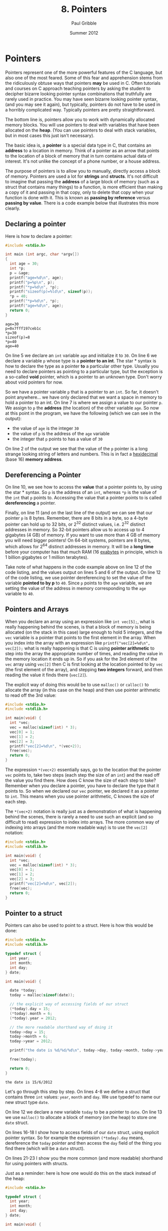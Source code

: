 #+STARTUP: showall

#+TITLE:     8. Pointers
#+AUTHOR:    Paul Gribble
#+EMAIL:     paul@gribblelab.org
#+DATE:      Summer 2012

* Pointers

Pointers represent one of the more powerful features of the C
language, but also one of the most feared. Some of this fear and
apprehension stems from the ridiculously obtuse ways that pointers
*may* be used in C. Often tutorials and courses on C approach teaching
pointers by asking the student to decipher bizarre looking pointer
syntax combinations that truthfully are rarely used in practice. You
may have seen bizarre looking pointer syntax, (and you may see it
again), but typically, pointers do not have to be used in a horribly
complicated way. Typically pointers are pretty straightforward.

The bottom line is, pointers allow you to work with dynamically
allocated memory blocks. You will use pointers to deal with variables
that have been allocated on the *heap*. (You can use pointers to deal
with stack variables, but in most cases this just isn't necessary).

The basic idea is, a *pointer* is a special data type in C, that
contains an *address* to a location in memory. Think of a pointer as
an arrow that points to the location of a block of memory that in turn
contains actual data of interest. It's not unlike the concept of a
phone number, or a house address.

The purpose of pointers is to allow you to manually, directly access a
block of memory. Pointers are used a lot for *strings* and
*structs*. It's not difficult to imagine that passing the *address* of
a large block of memory (such as a struct that contains many things)
to a function, is more efficient than making a copy of it and passing
in that copy, only to delete that copy when your function is done with
it. This is known as *passing by reference* versus *passing by
value*. There is a code example below that illustrates this more
clearly.

** Declaring a pointer

Here is how to declare a pointer:

#+BEGIN_SRC c
#include <stdio.h>

int main (int argc, char *argv[])
{
  int age = 30;
  int *p;
  p = &age;
  printf("age=%d\n", age);
  printf("p=%p\n", p);
  printf("*p=%d\n", *p);
  printf("sizeof(p)=%ld\n", sizeof(p));
  *p = 40;
  printf("*p=%d\n", *p);
  printf("age=%d\n", age);
  return 0;
}
#+END_SRC

#+BEGIN_EXAMPLE
age=30
p=0x7fff197ceb1c
*p=30
sizeof(p)=8
*p=40
age=40
#+END_EXAMPLE

On line 5 we declare an =int= variable =age= and initialize it to
=30=. On line 6 we declare a variable =p= whose type is a *pointer to
an int*. The star * syntax is how to declare the type as a pointer
*to* a particular other type. Usually you need to declare pointers as
pointing to a particular type, but the exception is a so-called *void*
pointer, which is a pointer to an unknown type. Don't worry about void
pointers for now.

So we have a pointer variable =p= that is a pointer to an =int=. So
far, it doesn't point anywhere... we have only declared that we want a
space in memory to hold a pointer to an int. On line 7 is where we
assign a value to our pointer =p=. We assign to =p= the *address* (the
location) of the other variable =age=. So now at this point in the
program, we have the following (which we can see in the output):

- the value of =age= is the integer =30=
- the value of =p= is the address of the =age= variable
- the integer that =p= points to has a value of =30=

On line 2 of the output we see that the value of the =p= pointer is a
long strange looking string of letters and numbers. This is in fact a
[[http://en.wikipedia.org/wiki/Hexadecimal][hexidecimal]] (base 16) *memory address*.

** Dereferencing a Pointer

On line 10, we see how to access the *value* that a pointer points to,
by using the star * syntax. So =p= is the address of an =int=, whereas
=*p= is the value of the =int= that =p= points to. Accessing the value
that a pointer points to is called *dereferencing* a pointer.

Finally, on line 11 (and on the last line of the output) we can see
that our pointer =p= is 8 bytes. Remember, there are 8 bits in a byte,
so a 4-byte pointer can hold up to 32 bits, or $2^{32}$ distinct values,
i.e. $2^{32}$ distinct addresses in memory. So 32-bit pointers allow us
to access up to 4 gigabytes (4 GB) of memory. If you want to use more
than 4 GB of memory you will need bigger pointers! On 64-bit systems,
pointers are 8 bytes, which allows for $2^{64}$ distinct addresses in
memory. It will be a *long time* before your computer has that much
RAM (16 [[http://en.wikipedia.org/wiki/Exabyte][exabytes]] in principle, which is 1 billion gigabytes or 1
million terabytes).

Take note of what happens in the code example above on line 12 of the
code listing, and the values output on lines 5 and 6 of the output. On
line 12 of the code listing, we use pointer dereferencing to set the
value of the variable *pointed to by p* to =40=. Since =p= points to
the =age= variable, we are setting the value of the address in memory
corresponding to the =age= variable to =40=.

** Pointers and Arrays

When you declare an array using an expression like =int vec[5];=, what
is really happening behind the scenes, is that a block of memory is
being allocated (on the stack in this case) large enough to hold 5
integers, and the =vec= variable is a pointer that points to the first
element in the array. When you index into the array with an expression
like =printf("vec[2]=%d\n", vec[2]);= what is really happening is that
C is using *pointer arithmetic* to step into the array the appropriate
number of times, and reading the value in the memory location it ends
up in. So if you ask for the 3rd element of the =vec= array using
=vec[2]= then C is first looking at the location pointed to by =vec=
(the first element of the array), and stepping *two integers* forward,
and then reading the value it finds there (=vec[2]=).

The explicit way of doing this would be to use =malloc()= or
=calloc()= to allocate the array (in this case on the heap) and then
use pointer arithmetic to read off the 3rd value:

#+BEGIN_SRC C
#include <stdio.h>
#include <stdlib.h>

int main(void) {
  int *vec;
  vec = malloc(sizeof(int) * 3);
  vec[0] = 1;
  vec[1] = 2;
  vec[2] = 3;
  printf("vec[2]=%d\n", *(vec+2));
  free(vec);
  return 0;
}
#+END_SRC

The expression =*(vec+2)= essentially says, go to the location that
the pointer =vec= points to, take two steps (each step the size of an
=int=) and the read off the value you find there. How does C know the
size of each step to take? Remember when you declare a pointer, you
have to declare the type that it points to. So when we declared our
=vec= pointer, we declared it as a pointer to =int=. This means when
you use pointer arithmetic, C knows the size of each step.

The =*(vec+2)= notation is really just as a demonstration of what is
happening behind the scenes, there is rarely a need to use such an
explicit (and so difficult to read) expression to index into
arrays. The more common way of indexing into arrays (and the more
readable way) is to use the =vec[2]= notation:

#+BEGIN_SRC C
#include <stdio.h>
#include <stdlib.h>

int main(void) {
  int *vec;
  vec = malloc(sizeof(int) * 3);
  vec[0] = 1;
  vec[1] = 2;
  vec[2] = 3;
  printf("vec[2]=%d\n", vec[2]);
  free(vec);
  return 0;
}
#+END_SRC


** Pointer to a struct

Pointers can also be used to point to a struct. Here is how this would
be done:

#+BEGIN_SRC c
#include <stdio.h>
#include <stdlib.h>

typedef struct {
  int year;
  int month;
  int day;
} date;

int main(void) {

  date *today;
  today = malloc(sizeof(date));
  
  // the explicit way of accessing fields of our struct
  (*today).day = 15;
  (*today).month = 6;
  (*today).year = 2012;

  // the more readable shorthand way of doing it
  today->day = 15;
  today->month = 6;
  today->year = 2012;

  printf("the date is %d/%d/%d\n", today->day, today->month, today->year);

  free(today);
  
  return 0;
}
#+END_SRC

#+BEGIN_EXAMPLE
the date is 15/6/2012
#+END_EXAMPLE

Let's go through this step by step. On lines 4-8 we define a struct
that contains three =int= values: =year=, =month= and =day=. We use
typedef to name our new struct type =date=.

On line 12 we declare a new variable =today= to be a pointer to
=date=. On line 13 we use =malloc()= to allocate a block of memory (on
the heap) to store one =date= struct.

On lines 16-18 I show how to access fields of our =date= struct, using
explicit pointer syntax. So for example the expression =(*today).day=
means, dereference the =today= pointer and then access the =day= field
of the thing you find there (which will be a =date= struct).

On lines 21-23 I show you the more common (and more readable)
shorthand for using pointers with structs.

Just as a reminder: here is how one would do this on the stack instead
of the heap:

#+BEGIN_SRC c
#include <stdio.h>

typedef struct {
  int year;
  int month;
  int day;
} date;

int main(void) {

  date today;
  
  today.day = 15;
  today.month = 6;
  today.year = 2012;

  printf("the date is %d/%d/%d\n", today.day, today.month, today.year);

  return 0;
}
#+END_SRC

Gone is all of the pointer stuff, at least on the surface. Under the
hood, C is still using pointers to accomplish this.


** Pointers to Functions

One of the handy things you can do in C, is to use a pointer to point to a function. Then you can pass this function pointer to other functions as an argument, you can store it in a struct, etc. Here is a small example:

#+BEGIN_SRC c
#include <stdio.h>

int add( int a, int b ) {
  return a + b;
}

int subtract( int a, int b ) {
  return a - b;
}

int multiply( int a, int b ) {
  return a * b;
}

void doMath( int (*fn)(int a, int b), int a, int b ) {
  int result = fn(a, b);
  printf("result = %d\n", result);
}

int main(void) {

  int a = 2;
  int b = 3;
  
  doMath(add, a, b);
  doMath(subtract, a, b);
  doMath(multiply, a, b);

  return 0;
}
#+END_SRC

Let's go through this to understand what's happening. On lines 3-5,
7-9 and 11-13, we define functions =add=, =subtract= and
=multiply=. These functions return an =int= and take two =int= values
as input arguments.

On lines 15-18 we define a function =doMath= which returns nothing
(hence =void=) and which takes three input arguments. The first input argument is:

#+BEGIN_SRC C
int (*fn)(int a, int b)
#+END_SRC

This first argument is a *pointer to a function*. It's actually more
specific than that. It's a pointer to a specific kind of function: a
function that returns an =int=, and that takes two =int= values as
inputs. Let's unpack this. The =(*fn)= says this is a pointer to a
function, and we shall refer to that function as =fn=. The preceding
=int= says, it's a function that returns an =int=. The subsequent
=(int a, int b)= says it's a function that takes two =int= arguments
as inputs.

On lines 25-27, we call our =doMath()= function, each time passing it
the three input arguments that it requires. First, a pointer to a
function. Here we simply pass the *name* of one of the functions we
defined above: =add()=, =subtract()= or =multiply()=. We are permitted
to pass these functions to =doMath()= because they all satisfy the
requirements of the first input argument of =doMath()=: they all
return an =int=, and they all take two =int= values as inputs.

** Function Arguments: Passing By Value vs Passing By Reference

Typically when you think about passing arguments to functions, you
think about passing the function the *value* of some variable. A
common idiom in C however is to pass function arguments by
*reference*, using pointers. This is the case in particular with large
data structures like arrays and structs, for which it would be
inefficient to make a copy of the whole thing, and passing that copy
to a function. Instead, in passing by reference, you simply pass a
pointer to the data, to the function.

Here is some code illustrating passing by value, first:

#+BEGIN_SRC c
#include <stdio.h>

void myFun(int x) {
  x = x * 2;
}

int main(void) {
  int y = 50;
  printf("y=%d\n", y);
  myFun(y);
  printf("y=%d\n", y);
  return 0;
}
#+END_SRC

#+BEGIN_EXAMPLE
y=50
y=50
#+END_EXAMPLE

In the above code example, on line 8, we assign the value =50= to the
variable =y=. Then on line 10 we call the function =myFun()= which
takes one =int= argument and we pass it our variable =y=. This is
*passing by value* since we are handing over to =myFun()= the *value*
of =y= (=50=). Within =myFun()= we multiply the argument passed to it
by =2= and exit. In =main()= when we print the value of =y=, after the
function call to =myFun()=, it is still 50 (not 100).

#+BEGIN_SRC c
#include <stdio.h>

void myFun(int *x) {
  *x = *x * 2;
}

int main(void) {
  int y = 50;
  printf("y=%d\n", y);
  myFun(&y);
  printf("y=%d\n", y);
  return 0;
}
#+END_SRC

#+BEGIN_EXAMPLE
y=50
y=100
#+END_EXAMPLE

Here, we rewrite =myFun()= so that it take an input argument that is
not an =int=, but rather a *pointer to an int* (hence the star *
notation). Now in our =main()= function, on line 10, we pass to
=myFun()= not the value of =y= as in the previous code example, but
rather the *address* of =y=, using the =&= notation. Now when
=myFun()= is called, it uses *pointer dereferencing* to multiply the
value *pointed to by* its argument =x=, by =2=. Of course =x= is
simply the *address* of =y=, which we passed to =myFun()=, and so the
value pointed to by =x= is the value that we assigned to =y=, which is
=50=. So =myFun()= multiplies that value by 2 and *assigns* it using
pointer dereferencing to =*x=, which is the value associated with =y=.

Make sure you understand these two code examples above, and why they
do different things. If you understand this, then you basically
understand pointers.

* Dynamically Allocated Memory

Languages like MATLAB, Python, etc, allow you to work with data
structures like arrays, lists, etc, that you can dynamically
resize. That is to say, you can make them longer, shorter, etc, even
after they are created. In C this is not so easy.

Once you have allocated a variable such as an array on the stack, it
is fixed in its size. You cannot make it longer or shorter. In
contrast, if you use =malloc()= or =calloc()= to allocate an array on
the heap, you can use =realloc()= to resize it at some later time. In
order to use these functions you will need to =#include <stdlib.h>= at
the top of your C file.

The built-in functions =malloc()=, =calloc()=, =realloc()= =memcpy()=
and =free()= are what you will use to manage dynamically allocated
data structures on the heap, "by hand". The life cycle of a heap variable involves three stages:

1. allocating the heap variable using =malloc()= or =calloc()=
2. (optionally) resizing the heap variable using =realloc()=
3. releasing the memory from the heap using =free()=

** Allocating memory using =malloc()= or =calloc()=

These functions are used to allocate memory at runtime. The =malloc()=
function takes as input the size of the memory block to be
allocated. The =calloc()= function is like =malloc()= except that it
also initializes all elements to zero. The =calloc()= function takes
two input arguments, the number of elements and the size of each
element.

Here's an example of using =malloc()= to allocate memory to hold an
array of 10 structs:

#+BEGIN_SRC c
#include <stdio.h>
#include <stdlib.h>

typedef struct {
  int year;
  int month;
  int day;
} date;

int main(void) {

  date *mylist = malloc(sizeof(date) * 10);
  
  mylist[0].year = 2012;
  mylist[0].month = 1;
  mylist[0].day = 15;

  int i;
  for (i=1; i<10; i++) {
    mylist[i].year = 2012-i;
    mylist[i].month = 1 + i;
    mylist[i].day = 15 + i;
  }

  for (i=0; i<10; i++) {
    printf("mylist[%d] = %d/%d/%d\n", i, mylist[i].day, mylist[i].month, mylist[i].year);
  }

  free(mylist);
  return 0;
}
#+END_SRC

#+BEGIN_EXAMPLE
mylist[0] = 15/1/2012
mylist[1] = 16/2/2011
mylist[2] = 17/3/2010
mylist[3] = 18/4/2009
mylist[4] = 19/5/2008
mylist[5] = 20/6/2007
mylist[6] = 21/7/2006
mylist[7] = 22/8/2005
mylist[8] = 23/9/2004
mylist[9] = 24/10/2003
#+END_EXAMPLE

** Resizing a variable using =realloc()=

Let's say you use =calloc()= to allocate an array of 3 floating-point
values, and you later in the program want to increase the size of the
array to hold 5 values. Here's how you could do it using =realloc()=:

#+BEGIN_SRC c
#include <stdio.h>
#include <stdlib.h>

void showVec(double vec[], int n) {
  int i;
  for (i=0; i<n; i++) {
    printf("vec[%d]=%.3f\n", i, vec[i]);
  }
  printf("\n");
}

int main(void) {
  
  double *vec = calloc(3, sizeof(double));
  
  vec[1] = 3.14;
  showVec(vec, 3);

  vec = realloc(vec, sizeof(double)*5);
  showVec(vec, 5);

  vec[3] = 7.77;
  showVec(vec, 5);

  free(vec);
  return 0;
}
#+END_SRC

#+BEGIN_EXAMPLE
vec[0]=0.000
vec[1]=0.000
vec[2]=0.000

vec[0]=0.000
vec[1]=3.140
vec[2]=0.000

vec[0]=0.000
vec[1]=3.140
vec[2]=0.000
vec[3]=0.000
vec[4]=0.000

vec[0]=0.000
vec[1]=3.140
vec[2]=0.000
vec[3]=7.770
vec[4]=0.000
#+END_EXAMPLE

** Freeing a memory block using =free()=

You should always use =free()= to deallocate memory that has been
allocated with =malloc()= or =calloc()=, as soon as you don't need it
any more. Any memory allocated with =malloc()= or =calloc()= is
*reserved*, in other words, it can't be used (for good reason) until
it is deallocated with =free()=. If you fail to deallocate memory then
you will have what's called a *memory leak*. If your program uses a
lot of heap memory, that is not deallocated, and runs for a long time,
then you might find that your computer (and your program) slows down,
or suddenly freezes, or crashes, because there is no more memory to be
allocated.

The rule is, anytime you use =malloc()= or =calloc()=, you *must* also
use =free()=.


* Links

- [[http://www.youtube.com/watch?v=6pmWojisM_E][Pointer Fun with Binky]] (YouTube)
- [[http://www.youtube.com/watch?v=Rxvv9krECNw][Everything you need to know about pointers]] (YouTube)
- [[http://c.learncodethehardway.org/book/learn-c-the-hard-waych16.html#x21-7500016][Pointers Dreaded Pointers]]
- [[http://pw1.netcom.com/~tjensen/ptr/pointers.htm][A tutorial on pointers and arrays in C]]
- [[http://boredzo.org/pointers/][Everything you need to know about pointers in C]]
- [[http://cslibrary.stanford.edu/106/][Pointer Basics]]
- [[http://en.wikipedia.org/wiki/Pointer_(computer_programming)][Wikipedia: Pointer (computer programming)]]

* Exercises

- 1 Refactor the code from your matrix program (from [[file:code/exercises/6_1_go.c][here]]) so that the
  size of a matrix is not fixed to a maximum number of
  elements. Instead use dynamic memory allocation.

  Here are some hints:

#+BEGIN_SRC c
#include <stdio.h>
#include <stdlib.h>

typedef struct {
  double *data;
  int nrows;
  int ncols;
} Matrix;

void printmat(Matrix *M);
void matrixmult(Matrix *A, Matrix *B, Matrix *C);
Matrix *createMatrix(int nrows, int ncols);
void destroyMatrix(Matrix *M);

int main(int argc, char *argv[])
{
  Matrix *A = createMatrix(3, 2);
  A->data[0] = 1.2;
  A->data[1] = 2.3;
  A->data[2] = 3.4;
  A->data[3] = 4.5;
  A->data[4] = 5.6;
  A->data[5] = 6.7;
  printmat(A);

  Matrix *B = createMatrix(2, 3);
  B->data[0] = 5.5;
  B->data[1] = 6.6;
  B->data[2] = 7.7;
  B->data[3] = 1.2;
  B->data[4] = 2.1;
  B->data[5] = 3.3;
  printmat(B);

  Matrix *C = createMatrix(3, 3);
  matrixmult(A, B, C);
  printmat(C);

  destroyMatrix(A);
  destroyMatrix(B);
  destroyMatrix(C);
  return 0;
}

// your code goes below...


Matrix *createMatrix(int nrows, int ncols)
{
  // fill in the code here
}

void destroyMatrix(Matrix *M)
{
  // fill in the code here
}

void printmat(Matrix *M)
{
  // fill in the code here
  printf("so far printmat does nothing\n");
}

void matrixmult(Matrix *A, Matrix *B, Matrix *C)
{
  // fill in the code here
  printf("so far matrixmult does nothing\n");
}


#+END_SRC


** Solutions

- [[file:code/exercises/8_1.c][1]]

